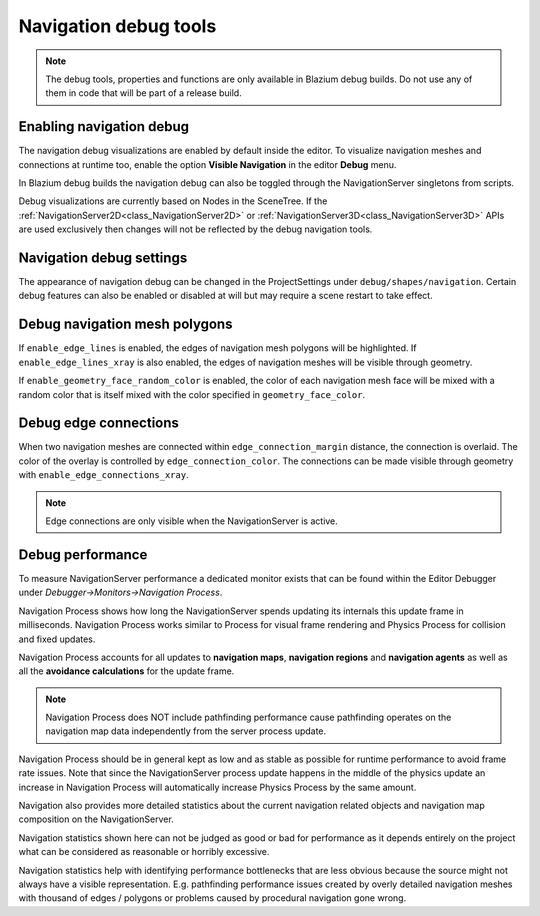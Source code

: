 .. _doc_navigation_debug_tools:

Navigation debug tools
======================

.. note::

    The debug tools, properties and functions are only available in Blazium debug builds.
    Do not use any of them in code that will be part of a release build.

Enabling navigation debug
-------------------------

The navigation debug visualizations are enabled by default inside the editor.
To visualize navigation meshes and connections at runtime too, enable the option **Visible Navigation** in the editor **Debug** menu.

.. image:: img/navigation_debug_toggle.png

In Blazium debug builds the navigation debug can also be toggled through the NavigationServer singletons from scripts.

.. tabs::
 .. code-tab:: gdscript GDScript

    NavigationServer2D.set_debug_enabled(false)
    NavigationServer3D.set_debug_enabled(true)

Debug visualizations are currently based on Nodes in the SceneTree. If the :ref:`NavigationServer2D<class_NavigationServer2D>` or :ref:`NavigationServer3D<class_NavigationServer3D>`
APIs are used exclusively then changes will not be reflected by the debug navigation tools.

Navigation debug settings
-------------------------

The appearance of navigation debug can be changed in the ProjectSettings under ``debug/shapes/navigation``.
Certain debug features can also be enabled or disabled at will but may require a scene restart to take effect.

.. image:: img/nav_debug_settings.png

Debug navigation mesh polygons
------------------------------

If ``enable_edge_lines`` is enabled, the edges of navigation mesh polygons will be highlighted.
If ``enable_edge_lines_xray`` is also enabled, the edges of navigation meshes will be visible through geometry.

If ``enable_geometry_face_random_color`` is enabled, the color of each navigation mesh face will be mixed with a random color that is itself mixed with the color specified in ``geometry_face_color``.

.. image:: img/nav_debug_xray_edge_lines.png

Debug edge connections
----------------------

When two navigation meshes are connected within ``edge_connection_margin`` distance, the connection is overlaid.
The color of the overlay is controlled by ``edge_connection_color``.
The connections can be made visible through geometry with ``enable_edge_connections_xray``.

.. image:: img/nav_edge_connection2d.gif

.. image:: img/nav_edge_connection3d.gif

.. note::

    Edge connections are only visible when the NavigationServer is active.

Debug performance
-----------------

To measure NavigationServer performance a dedicated monitor exists that can be found within the Editor Debugger under *Debugger->Monitors->Navigation Process*.

.. image:: img/navigation_debug_performance1.webp

Navigation Process shows how long the NavigationServer spends updating its internals this update frame in milliseconds.
Navigation Process works similar to Process for visual frame rendering and Physics Process for collision and fixed updates.

Navigation Process accounts for all updates to **navigation maps**, **navigation regions** and **navigation agents** as well as all the **avoidance calculations** for the update frame.

.. note::

    Navigation Process does NOT include pathfinding performance cause pathfinding operates on the navigation map data independently from the server process update.

Navigation Process should be in general kept as low and as stable as possible for runtime performance to avoid frame rate issues.
Note that since the NavigationServer process update happens in the middle of the physics update an increase in Navigation Process will automatically increase Physics Process by the same amount.

Navigation also provides more detailed statistics about the current navigation related objects and navigation map composition on the NavigationServer.

.. image:: img/navigation_debug_performance2.webp

Navigation statistics shown here can not be judged as good or bad for performance as it depends entirely on the project what can be considered as reasonable or horribly excessive.

Navigation statistics help with identifying performance bottlenecks that are less obvious because the source might not always have a visible representation.
E.g. pathfinding performance issues created by overly detailed navigation meshes with thousand of edges / polygons or problems caused by procedural navigation gone wrong.
